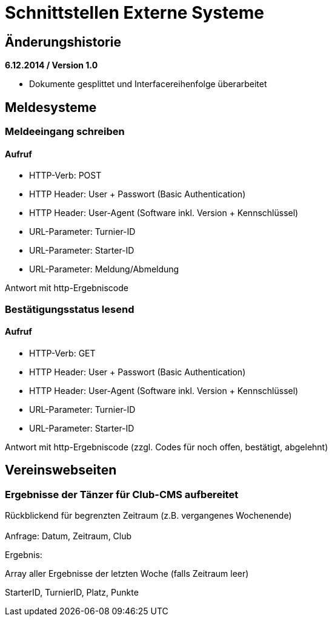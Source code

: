 = Schnittstellen Externe Systeme

== Änderungshistorie

*6.12.2014 / Version 1.0*

* Dokumente gesplittet und Interfacereihenfolge überarbeitet

== Meldesysteme

=== Meldeeingang schreiben

==== Aufruf

* HTTP-Verb: POST
* HTTP Header: User + Passwort (Basic Authentication)
* HTTP Header: User-Agent (Software inkl. Version + Kennschlüssel)
* URL-Parameter: Turnier-ID
* URL-Parameter: Starter-ID
* URL-Parameter: Meldung/Abmeldung

Antwort mit http-Ergebniscode

=== Bestätigungsstatus lesend

==== Aufruf

* HTTP-Verb: GET
* HTTP Header: User + Passwort (Basic Authentication)
* HTTP Header: User-Agent (Software inkl. Version + Kennschlüssel)
* URL-Parameter: Turnier-ID
* URL-Parameter: Starter-ID

Antwort mit http-Ergebniscode (zzgl. Codes für noch offen, bestätigt,
abgelehnt)

== Vereinswebseiten

=== Ergebnisse der Tänzer für Club-CMS aufbereitet

Rückblickend für begrenzten Zeitraum (z.B. vergangenes Wochenende) +
 +
Anfrage: Datum, Zeitraum, Club

Ergebnis:

Array aller Ergebnisse der letzten Woche (falls Zeitraum leer)

StarterID, TurnierID, Platz, Punkte
